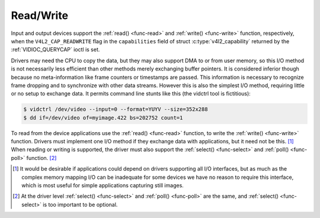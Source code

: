 .. -*- coding: utf-8; mode: rst -*-

.. _rw:

**********
Read/Write
**********

Input and output devices support the :ref:`read() <func-read>` and
:ref:`write() <func-write>` function, respectively, when the
``V4L2_CAP_READWRITE`` flag in the ``capabilities`` field of struct
:c:type:`v4l2_capability` returned by the
:ref:`VIDIOC_QUERYCAP` ioctl is set.

Drivers may need the CPU to copy the data, but they may also support DMA
to or from user memory, so this I/O method is not necessarily less
efficient than other methods merely exchanging buffer pointers. It is
considered inferior though because no meta-information like frame
counters or timestamps are passed. This information is necessary to
recognize frame dropping and to synchronize with other data streams.
However this is also the simplest I/O method, requiring little or no
setup to exchange data. It permits command line stunts like this (the
vidctrl tool is fictitious):


.. code-block:: none

    $ vidctrl /dev/video --input=0 --format=YUYV --size=352x288
    $ dd if=/dev/video of=myimage.422 bs=202752 count=1

To read from the device applications use the :ref:`read() <func-read>`
function, to write the :ref:`write() <func-write>` function. Drivers
must implement one I/O method if they exchange data with applications,
but it need not be this. [#f1]_ When reading or writing is supported, the
driver must also support the :ref:`select() <func-select>` and
:ref:`poll() <func-poll>` function. [#f2]_

.. [#f1]
   It would be desirable if applications could depend on drivers
   supporting all I/O interfaces, but as much as the complex memory
   mapping I/O can be inadequate for some devices we have no reason to
   require this interface, which is most useful for simple applications
   capturing still images.

.. [#f2]
   At the driver level :ref:`select() <func-select>` and :ref:`poll() <func-poll>` are
   the same, and :ref:`select() <func-select>` is too important to be optional.
